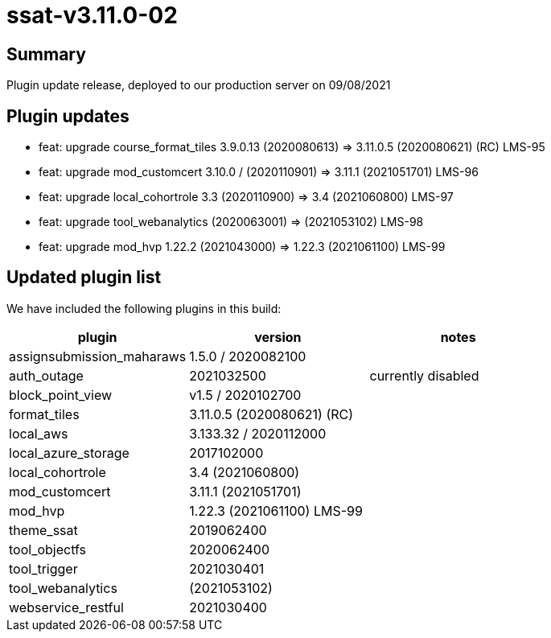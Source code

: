 = ssat-v3.11.0-02

== Summary

Plugin update release, deployed to our production server  on 09/08/2021

== Plugin updates

* feat: upgrade course_format_tiles 3.9.0.13 (2020080613) => 3.11.0.5 (2020080621) (RC) LMS-95
* feat: upgrade mod_customcert 3.10.0 / (2020110901) => 3.11.1 (2021051701) LMS-96
* feat: upgrade local_cohortrole 3.3 (2020110900) => 3.4 (2021060800) LMS-97
* feat: upgrade tool_webanalytics (2020063001) => (2021053102) LMS-98
* feat: upgrade mod_hvp 1.22.2 (2021043000) => 1.22.3 (2021061100) LMS-99



== Updated plugin list

We have included the following plugins in this build:

[cols=3*,options=header]
|===
| plugin
| version
| notes

|assignsubmission_maharaws
|1.5.0 / 2020082100
|

|auth_outage
|2021032500
|currently disabled

|block_point_view
|v1.5 / 2020102700
|

|format_tiles
|3.11.0.5 (2020080621) (RC) 
|

|local_aws
|3.133.32 / 2020112000
|

|local_azure_storage
|2017102000
|

|local_cohortrole
|3.4 (2021060800)
|

|mod_customcert
|3.11.1 (2021051701)
|

|mod_hvp
|1.22.3 (2021061100) LMS-99
|

|theme_ssat
|2019062400
|

|tool_objectfs
|2020062400
|

|tool_trigger
|2021030401
|

|tool_webanalytics
|(2021053102)
|

|webservice_restful 
|2021030400
|



|===

